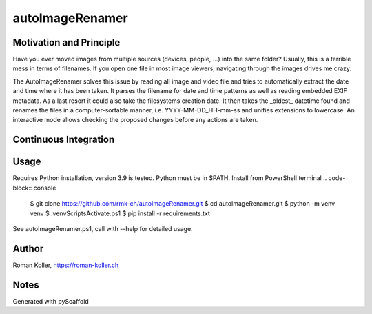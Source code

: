 ================
autoImageRenamer
================

Motivation and Principle
------------------------
Have you ever moved images from multiple sources (devices, people, ...) into the same folder? Usually, this is a terrible mess in terms of filenames. If you open one file in most image viewers, navigating through the images drives me crazy.

The AutoImageRenamer solves this issue by reading all image and video file and tries to automatically extract the date and time where it has been taken. It parses the filename for date and time patterns as well as reading embedded EXIF metadata. As a last resort it could also take the filesystems creation date. It then takes the _oldest_ datetime found and renames the files in a computer-sortable manner, i.e. YYYY-MM-DD_HH-mm-ss and unifies extensions to lowercase.
An interactive mode allows checking the proposed changes before any actions are taken.

Continuous Integration
----------------------
.. image :: https://github.com/rmk-ch/autoImageRenamer/actions/workflows/ci.yml/badge.svg
    :target:https://github.com/rmk-ch/autoImageRenamer/actions/workflows/ci.yml
    :alt:Run Python Tests


Usage
-----
Requires Python installation, version 3.9 is tested. Python must be in $PATH.
Install from PowerShell terminal
.. code-block:: console

    $ git clone https://github.com/rmk-ch/autoImageRenamer.git
    $ cd autoImageRenamer.git
    $ python -m venv venv
    $ .\venv\Scripts\Activate.ps1
    $ pip install -r requirements.txt

See autoImageRenamer.ps1, call with --help for detailed usage.

Author
------
Roman Koller, https://roman-koller.ch

Notes
-----
Generated with pyScaffold
